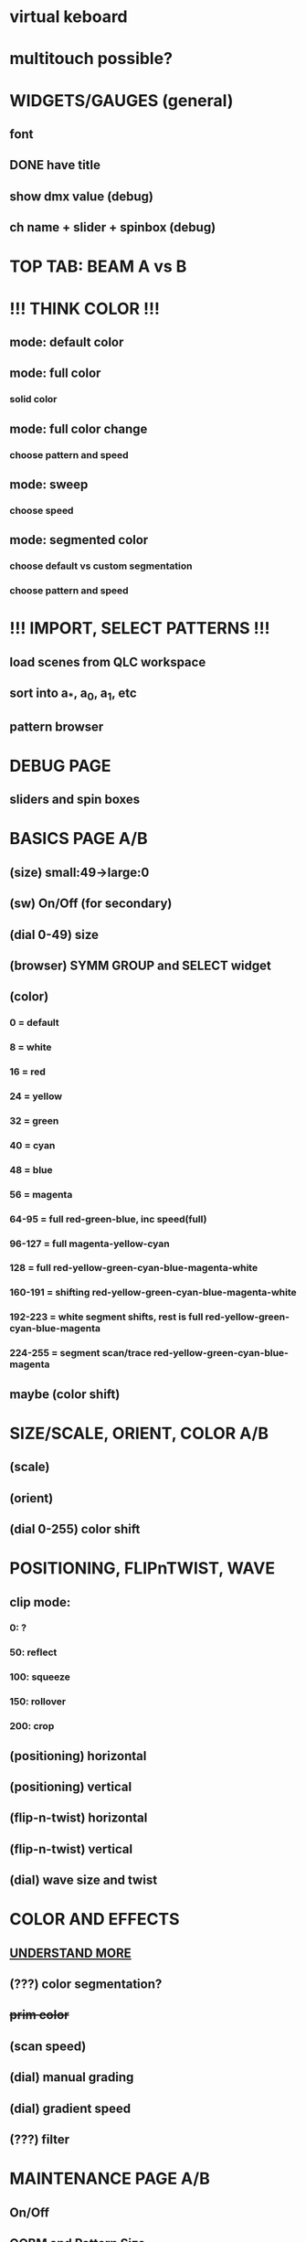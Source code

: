 * *virtual keboard*
* *multitouch possible?*

* *WIDGETS/GAUGES (general)*

** font
** DONE have title
** show dmx value (debug)
** ch name + slider + spinbox (debug)

* TOP TAB: BEAM A vs B


* *!!! THINK COLOR !!!*
** mode: default color
** mode: full color
*** solid color
** mode: full color change
*** choose pattern and speed
** mode: sweep
*** choose speed
** mode: segmented color
*** choose default vs custom segmentation
*** choose pattern and speed
* *!!! IMPORT, SELECT PATTERNS !!!*
** load scenes from QLC workspace
** sort into a_*, a_0, a_1, etc
** pattern browser

* *DEBUG PAGE*
** sliders and spin boxes


* *BASICS PAGE A/B*
** (size) small:49->large:0
** (sw) On/Off (for secondary)
** (dial 0-49) size
** (browser) SYMM GROUP and SELECT widget
** (color)
*** 0 = default
*** 8 = white
*** 16 = red
*** 24 = yellow
*** 32 = green
*** 40 = cyan
*** 48 = blue
*** 56 = magenta
*** 64-95 = full red-green-blue, inc speed(full)
*** 96-127 = full magenta-yellow-cyan
*** 128 = full red-yellow-green-cyan-blue-magenta-white
*** 160-191 = shifting red-yellow-green-cyan-blue-magenta-white
*** 192-223 = white segment shifts, rest is full red-yellow-green-cyan-blue-magenta
*** 224-255 = segment scan/trace red-yellow-green-cyan-blue-magenta
** maybe (color shift)

* *SIZE/SCALE, ORIENT, COLOR A/B*
** (scale) 
** (orient)
** (dial 0-255) color shift

* *POSITIONING, FLIPnTWIST, WAVE*
** clip mode:
*** 0: ?
*** 50: reflect
*** 100: squeeze
*** 150: rollover
*** 200: crop
** (positioning) horizontal
** (positioning) vertical
** (flip-n-twist) horizontal
** (flip-n-twist) vertical
** (dial) wave size and twist

* *COLOR AND EFFECTS*
** _UNDERSTAND MORE_
** (???) color segmentation?
** +prim color+
** (scan speed)
** (dial) manual grading
** (dial) gradient speed
** (???) filter


* *MAINTENANCE PAGE A/B*
** On/Off
** OOBM and Pattern Size

* *WIDGET FINE-TUNING*
** arrows their own element, light up, box optimal
